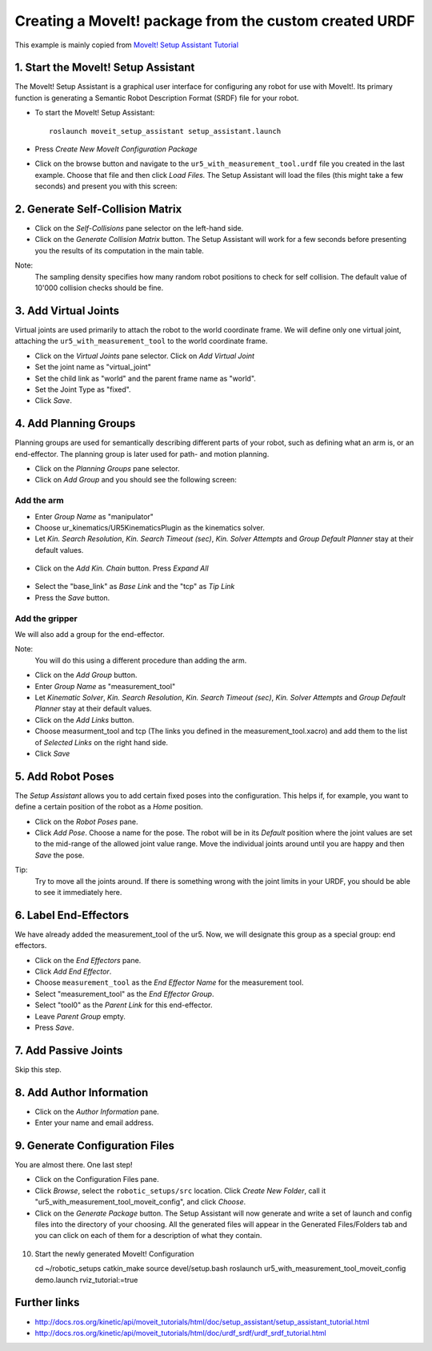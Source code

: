 .. _ros_examples:

********************************************************************************
Creating a MoveIt! package from the custom created URDF
********************************************************************************

This example is mainly copied from `MoveIt! Setup Assistant Tutorial <http://docs.ros.org/kinetic/api/moveit_tutorials/html/doc/setup_assistant/setup_assistant_tutorial.html/>`_


1. Start the MoveIt! Setup Assistant
====================================

The MoveIt! Setup Assistant is a graphical user interface for configuring any 
robot for use with MoveIt!. Its primary function is generating a Semantic Robot
Description Format (SRDF) file for your robot.

* To start the MoveIt! Setup Assistant::

    roslaunch moveit_setup_assistant setup_assistant.launch
    
* Press *Create New MoveIt Configuration Package*
* Click on the browse button and navigate to the ``ur5_with_measurement_tool.urdf`` 
  file you created in the last example. Choose that file and then click 
  *Load Files.* The Setup Assistant will load the files (this might take a few 
  seconds) and present you with this screen:

.. figure:: 08_ros_create_moveit_package_00.jpg
    :figclass: figure
    :class: figure-img img-fluid

2. Generate Self-Collision Matrix
====================================

* Click on the *Self-Collisions* pane selector on the left-hand side.
* Click on the *Generate Collision Matrix* button. The Setup Assistant will work for a few
  seconds before presenting you the results of its computation in the main table.

Note:
    The sampling density specifies how many random robot positions to check for self
    collision. The default value of 10'000 collision checks should be fine.

.. figure:: 08_ros_create_moveit_package_01.jpg
    :figclass: figure
    :class: figure-img img-fluid


3. Add Virtual Joints
=====================

Virtual joints are used primarily to attach the robot to the world coordinate 
frame. We will define only one virtual joint, attaching the 
``ur5_with_measurement_tool`` to the world coordinate frame.

* Click on the *Virtual Joints* pane selector. Click on *Add Virtual Joint*
* Set the joint name as "virtual_joint"
* Set the child link as "world" and the parent frame name as "world".
* Set the Joint Type as "fixed".
* Click *Save*.

.. figure:: 08_ros_create_moveit_package_02.jpg
    :figclass: figure
    :class: figure-img img-fluid


4. Add Planning Groups
======================

Planning groups are used for semantically describing different parts of your 
robot, such as defining what an arm is, or an end-effector. The planning group
is later used for path- and motion planning.

* Click on the *Planning Groups* pane selector.
* Click on *Add Group* and you should see the following screen:

.. figure:: 08_ros_create_moveit_package_03.jpg
    :figclass: figure
    :class: figure-img img-fluid

Add the arm
-----------

* Enter *Group Name* as "manipulator"
* Choose ur_kinematics/UR5KinematicsPlugin as the kinematics solver.
* Let *Kin. Search Resolution*, *Kin. Search Timeout (sec)*, *Kin. Solver Attempts* and
  *Group Default Planner* stay at their default values.

.. figure:: 08_ros_create_moveit_package_04.jpg
    :figclass: figure
    :class: figure-img img-fluid

* Click on the *Add Kin. Chain* button. Press *Expand All*

.. figure:: 08_ros_create_moveit_package_05.jpg
    :figclass: figure
    :class: figure-img img-fluid
    
* Select the "base_link" as *Base Link* and the "tcp" as *Tip Link*
* Press the *Save* button.


Add the gripper
---------------

We will also add a group for the end-effector. 

Note:
    You will do this using a different procedure than adding the arm.

* Click on the *Add Group* button.
* Enter *Group Name* as "measurement_tool"
* Let *Kinematic Solver*, *Kin. Search Resolution*, *Kin. Search Timeout (sec)*, *Kin. Solver Attempts* and
  *Group Default Planner* stay at their default values.
* Click on the *Add Links* button.
* Choose measurment_tool and tcp (The links you defined in the measurement_tool.xacro) and add them to the list of *Selected Links* on     the right hand side.
* Click *Save*

.. figure:: 08_ros_create_moveit_package_06.jpg
    :figclass: figure
    :class: figure-img img-fluid


5. Add Robot Poses
==================

The *Setup Assistant* allows you to add certain fixed poses into the 
configuration. This helps if, for example, you want to define a certain position
of the robot as a *Home* position.

* Click on the *Robot Poses* pane.
* Click *Add Pose*. Choose a name for the pose. The robot will be in its 
  *Default* position where the joint values are set to the mid-range of the 
  allowed joint value range. Move the individual joints around until you are happy
  and then *Save* the pose.

Tip:
    Try to move all the joints around. If there is something wrong 
    with the joint limits in your URDF, you should be able to see it immediately here.

.. figure:: 08_ros_create_moveit_package_07.jpg
    :figclass: figure
    :class: figure-img img-fluid

6. Label End-Effectors
======================

We have already added the measurement_tool of the ur5. Now, we will designate 
this group as a special group: end effectors. 

* Click on the *End Effectors* pane.
* Click *Add End Effector*.
* Choose ``measurement_tool`` as the *End Effector Name* for the measurement tool.
* Select "measurement_tool" as the *End Effector Group*.
* Select "tool0" as the *Parent Link* for this end-effector.
* Leave *Parent Group* empty.
* Press *Save*.

.. figure:: 08_ros_create_moveit_package_08.jpg
    :figclass: figure
    :class: figure-img img-fluid
    
7. Add Passive Joints
=====================

Skip this step.

8. Add Author Information
=========================

* Click on the *Author Information* pane.
* Enter your name and email address.

9. Generate Configuration Files
===============================

You are almost there. One last step!

* Click on the Configuration Files pane. 
* Click *Browse*, select the ``robotic_setups/src`` location. Click 
  *Create New Folder*, call it "ur5_with_measurement_tool_moveit_config", and
  click *Choose*. 
* Click on the *Generate Package* button. The Setup Assistant will now generate
  and write a set of launch and config files into the directory of your choosing.
  All the generated files will appear in the Generated Files/Folders tab and you
  can click on each of them for a description of what they contain.

.. figure:: 08_ros_create_moveit_package_09.jpg
    :figclass: figure
    :class: figure-img img-fluid


10. Start the newly generated MoveIt! Configuration

    cd ~/robotic_setups
    catkin_make
    source devel/setup.bash
    roslaunch ur5_with_measurement_tool_moveit_config  demo.launch rviz_tutorial:=true

.. figure:: 08_ros_create_moveit_package_10.jpg
    :figclass: figure
    :class: figure-img img-fluid


Further links
=============

* http://docs.ros.org/kinetic/api/moveit_tutorials/html/doc/setup_assistant/setup_assistant_tutorial.html
* http://docs.ros.org/kinetic/api/moveit_tutorials/html/doc/urdf_srdf/urdf_srdf_tutorial.html
